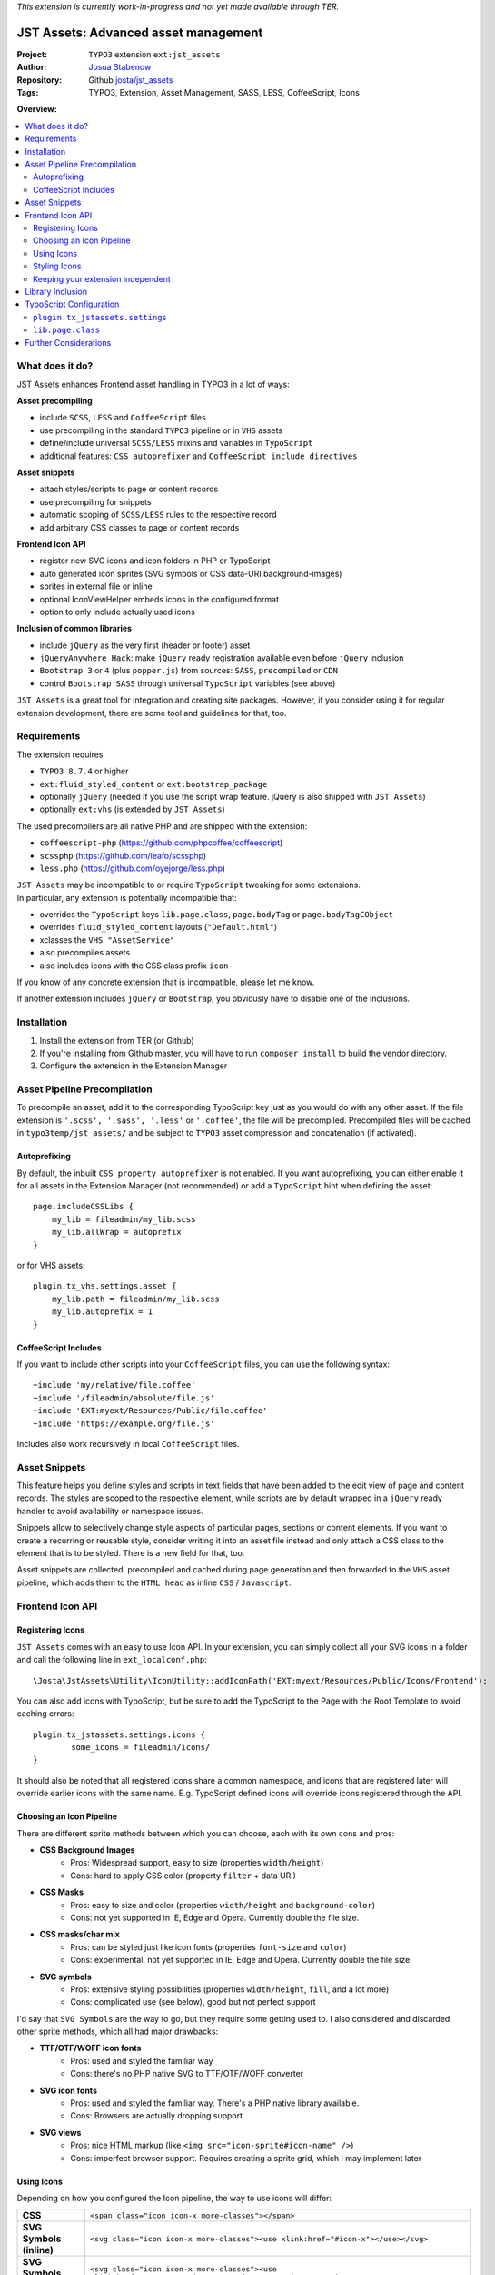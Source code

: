 *This extension is currently work-in-progress and not yet made available through TER.*

=====================================
JST Assets: Advanced asset management
=====================================

.. default-role:: code


:Project:
      ``TYPO3`` extension ``ext:jst_assets``

:Author:
      `Josua Stabenow <josua.stabenow@gmx.de>`__

:Repository:
      Github `josta/jst_assets <https://github.com/josta/jst_assets>`__

:Tags: TYPO3, Extension, Asset Management, SASS, LESS, CoffeeScript, Icons

**Overview:**

.. contents::
   :local:
   :depth: 2
   :backlinks: none


What does it do?
================

JST Assets enhances Frontend asset handling in TYPO3 in a lot of ways:

**Asset precompiling**

- include ``SCSS``, ``LESS`` and ``CoffeeScript`` files
- use precompiling in the standard ``TYPO3`` pipeline or in ``VHS`` assets
- define/include universal ``SCSS/LESS`` mixins and variables in ``TypoScript``
- additional features: ``CSS autoprefixer`` and ``CoffeeScript include directives``

**Asset snippets**

- attach styles/scripts to page or content records
- use precompiling for snippets
- automatic scoping of ``SCSS/LESS`` rules to the respective record
- add arbitrary CSS classes to page or content records

**Frontend Icon API**

- register new SVG icons and icon folders in PHP or TypoScript
- auto generated icon sprites (SVG symbols or CSS data-URI background-images)
- sprites in external file or inline
- optional IconViewHelper embeds icons in the configured format
- option to only include actually used icons

**Inclusion of common libraries**

- include ``jQuery`` as the very first (header or footer) asset
- ``jQueryAnywhere Hack``: make ``jQuery`` ready registration available even before ``jQuery`` inclusion
- ``Bootstrap 3`` or ``4`` (plus ``popper.js``) from sources: ``SASS``, ``precompiled`` or ``CDN``
- control ``Bootstrap SASS`` through universal ``TypoScript`` variables (see above)

``JST Assets`` is a great tool for integration and creating site packages. However, if you consider using it for regular extension development, there are some tool and guidelines for that, too.
	
Requirements
============

The extension requires

- ``TYPO3 8.7.4`` or higher
- ``ext:fluid_styled_content`` or ``ext:bootstrap_package``
- optionally ``jQuery`` (needed if you use the script wrap feature. jQuery is also shipped with ``JST Assets``)
- optionally ``ext:vhs`` (is extended by ``JST Assets``)

The used precompilers are all native PHP and are shipped with the extension:

- ``coffeescript-php`` (https://github.com/phpcoffee/coffeescript)
- ``scssphp`` (https://github.com/leafo/scssphp)
- ``less.php`` (https://github.com/oyejorge/less.php)

| ``JST Assets`` may be incompatible to or require ``TypoScript`` tweaking for some extensions.
| In particular, any extension is potentially incompatible that:

- overrides the ``TypoScript`` keys ``lib.page.class``,  ``page.bodyTag``  or  ``page.bodyTagCObject``
- overrides ``fluid_styled_content`` layouts (``"Default.html"``)
- xclasses the ``VHS "AssetService"``
- also precompiles assets
- also includes icons with the CSS class prefix ``icon-``

If you know of any concrete extension that is incompatible, please let me know.

If another extension includes ``jQuery`` or ``Bootstrap``, you obviously have to disable one of the inclusions.

Installation
============

1. Install the extension from TER (or Github)
2. If you're installing from Github master, you will have to run ``composer install`` to build the vendor directory.
3. Configure the extension in the Extension Manager


Asset Pipeline Precompilation
=============================

To precompile an asset, add it to the corresponding TypoScript key just as you would do with any other asset. If the file extension is
``'.scss', '.sass', '.less'`` or ``'.coffee'``, the file will be precompiled. Precompiled files will be cached in ``typo3temp/jst_assets/``
and be subject to ``TYPO3`` asset compression and concatenation (if activated).

Autoprefixing
--------------------

By default, the inbuilt ``CSS property autoprefixer`` is not enabled. If you want autoprefixing, you can either
enable it for all assets in the Extension Manager (not recommended) or add a ``TypoScript`` hint when defining the asset:

::

    page.includeCSSLibs {
        my_lib = fileadmin/my_lib.scss
        my_lib.allWrap = autoprefix
    }

or for VHS assets:

::

    plugin.tx_vhs.settings.asset {
        my_lib.path = fileadmin/my_lib.scss
        my_lib.autoprefix = 1
    }

CoffeeScript Includes
---------------------

If you want to include other scripts into your ``CoffeeScript`` files, you can use the following syntax:

::

    ~include 'my/relative/file.coffee'
    ~include '/fileadmin/absolute/file.js'
    ~include 'EXT:myext/Resources/Public/file.coffee'
    ~include 'https://example.org/file.js'

Includes also work recursively in local ``CoffeeScript`` files.



Asset Snippets
==============

This feature helps you define styles and scripts in text fields that have been added to the edit view
of page and content records. The styles are scoped to the respective element, while scripts are by
default wrapped in a ``jQuery`` ready handler to avoid availability or namespace issues.

Snippets allow to selectively change style aspects of particular pages, sections or content elements.
If you want to create a recurring or reusable style, consider writing it into an asset file instead
and only attach a CSS class to the element that is to be styled. There is a new field for that, too.

Asset snippets are collected, precompiled and cached during page generation and then forwarded to
the ``VHS`` asset pipeline, which adds them to the ``HTML head`` as inline ``CSS`` / ``Javascript``.




Frontend Icon API
=================

Registering Icons
-----------------

``JST Assets`` comes with an easy to use Icon API. In your extension, you can simply collect all your
SVG icons in a folder and call the following line in ``ext_localconf.php``:

::

	\Josta\JstAssets\Utility\IconUtility::addIconPath('EXT:myext/Resources/Public/Icons/Frontend');

You can also add icons with TypoScript, but be sure to add the TypoScript to the Page with the Root Template to avoid caching errors:

::

	plugin.tx_jstassets.settings.icons {
		some_icons = fileadmin/icons/
	}
	
It should also be noted that all registered icons share a common namespace, and icons that are registered later will override earlier icons with the same name. E.g. TypoScript defined icons will override icons registered through the API.
 
Choosing an Icon Pipeline
-------------------------

There are different sprite methods between which you can choose, each with its own cons and pros:

- **CSS Background Images**
	- Pros: Widespread support, easy to size (properties ``width/height``)
	- Cons: hard to apply CSS color (property ``filter`` + data URI)
- **CSS Masks**
	- Pros: easy to size and color (properties ``width/height`` and ``background-color``)
	- Cons: not yet supported in IE, Edge and Opera. Currently double the file size.
- **CSS masks/char mix**
	- Pros: can be styled just like icon fonts (properties ``font-size`` and ``color``)
	- Cons: experimental, not yet supported in IE, Edge and Opera. Currently double the file size.
- **SVG symbols**
	- Pros: extensive styling possibilities (properties ``width/height``, ``fill``, and a lot more)
	- Cons: complicated use (see below), good but not perfect support
	
I'd say that ``SVG Symbols`` are the way to go, but they require some getting used to. I also considered and discarded other sprite methods, which all had major drawbacks:

- **TTF/OTF/WOFF icon fonts**
	- Pros: used and styled the familiar way
	- Cons: there's no PHP native SVG to TTF/OTF/WOFF converter
- **SVG icon fonts** 
	- Pros: used and styled the familiar way. There's a PHP native library available.
	- Cons: Browsers are actually dropping support
- **SVG views**
	- Pros: nice HTML markup (like ``<img src="icon-sprite#icon-name" />``)
	- Cons: imperfect browser support. Requires creating a sprite grid, which I may implement later
	

Using Icons
-----------

Depending on how you configured the Icon pipeline, the way to use icons will differ:

+----------------------------+----------------------------------------------------------------------------------------------------------------------------+
| **CSS**                    | ``<span class="icon icon-x more-classes"></span>``                                                                         |
+--------------+-------------+----------------------------------------------------------------------------------------------------------------------------+
| **SVG Symbols (inline)**   | ``<svg class="icon icon-x more-classes"><use xlink:href="#icon-x"></use></svg>``                                           |
+----------------------------+----------------------------------------------------------------------------------------------------------------------------+
| **SVG Symbols (external)** | ``<svg class="icon icon-x more-classes"><use xlink:href="/typo3temp/jst_assets/jst_assets_icons.svg#icon-x"></use></svg>`` |
+----------------------------+----------------------------------------------------------------------------------------------------------------------------+

There is an IconViewHelper that you can use which will always output the correct code depending on your configuration:

::

	{namespace assets=Josta\JstAssets\ViewHelpers}
	
	<assets:icon name="x" classes="more-classes" />
	

Styling Icons
-------------

``JST Assets`` will automatically output some CSS classes that you can use to style any icon:

+---------------------------+---------------------------------------------------------------+
| **different icon sizes**  | ``icons-xs, icons-s, icons-m, icons-l, icons-xl, icons-xxl``  |
+---------------------------+---------------------------------------------------------------+
| **icon colors**           | ``icons-white, icons-black``                                  |
+---------------------------+---------------------------------------------------------------+

If you're using the ``SASS`` compiler of ``JST Assets``, you also have access to a mixin which you can use to apply icon colors the correct way:

::

	.icon {
		@include icon-color(#ff0);
		&:hover {
			@include icon-color(rgba(200,100,50,0.5));
		}
	}

Note that for all modes that don't use fonts or masks, the icon files themselves can have colors (even different ones within one icon).
With inline SVG icons, you additionally have the possiblity to style any aspect of any icon with CSS (fill, stroke, different parts...).


Keeping your extension independent
----------------------------------

Maybe you like the ``Icon API``, but you don't want to add another dependency to your extension requirements? You can implement a graceful fallback by creating a small wrapper icon viewhelper:

::

	use TYPO3\CMS\Core\Utility\GeneralUtility;

	class IconViewHelper extends \TYPO3\CMS\Fluid\Core\ViewHelper\AbstractViewHelper {
		
		protected $escapeOutput = false;
		
		/**
		 * @param string name
		 * @param string classes
		 * @return string
		 */
		public function render($name, $classes='') {
			if (class_exists($vh = 'Josta\\JstAssets\\ViewHelpers\\IconViewHelper', true))
				return $this->objectManager->get($vh)->forwardRender($name, $classes);
			$file = GeneralUtility::getFileAbsFileName('EXT:myext/Resources/Public/Icons/Frontend/'.$name.'.svg');
			return preg_replace('/^.*<svg/s', '<svg class="icon icon-'.$name.' '.$classes.'"', file_get_contents($file));
		}
	}
	
In your templates, you now can use the wrapper viewhelper instead of the one provided by this extension. If ``JST Assets`` is not installed, the wrapper will simply output the SVG file directly.

::

	{namespace myext=MyVendorName\MyExt\ViewHelpers}
	
	<myext:icon name="x" classes="more-classes" />

You will also have to wrap the icon registration in ``ext_localconf.php`` in a condition:

::

	if (\TYPO3\CMS\Core\Utility\ExtensionManagementUtility::isLoaded('jst_assets')) {
		\Josta\JstAssets\Utility\IconUtility::addIconPath('EXT:myext/Resources/Public/Icons/Frontend');
	}
	
If you use SASS and want to use the ``icon-color`` mixin without depending on ``JST Assets``, you can include the following fallback at the beginning of your SCSS:

::

	@if not (mixin-exists('icon-color')) {
		@mixin icon-color($color) {&.icon,.icon{fill: $color;}}
	}

Library Inclusion
=================

``JST Assets`` allows you to include the common frontend libraries ``jQuery`` and ``Twitter Bootstrap``.
This may sound out of scope, but actually makes sense for several reasons:

- ``JST Assets`` requires ``jQuery`` for snippet encapsulation (see above)
- in TYPO3, including ``jQuery`` "the right way" is harder than it sounds
- ``Bootstrap`` is *the* paragon of a library that one would want to configure and compile
- ``Bootstrap`` mixins and variables (especially breakpoints) may be of interest as being universally available

jQuery is included with a special hook that allows it to always be the last library included in the asset
``TypoScript`` array. This in turn gives the ``forceOnTop`` setting the highest precedence, effectively making
jQuery the very first library to be included at the end of the ``HTML body`` (or in the ``head``, if so configured).

Additionally ``JST Assets`` offers to include a small hack ("``JQueryAnywhere``") that collects ``jQuery ready event``
registrations anywhere on the ``HTML`` page and forwards them to ``jQuery`` as soon as it has loaded.


TypoScript Configuration
========================

All configuration either happens in the ``Extension Manager`` or in the ``TypoScript`` setup key
**plugin.tx_jstassets.settings**.


``plugin.tx_jstassets.settings``
--------------------------------

+--------------+---------------------------------------------+
| **less**     | configuration for the ``LESS`` precompiler  |
+--------------+---------------------------------------------+
| **scss**     | configuration for the ``SCSS`` precompiler  |
+--------------+---------------------------------------------+
| **snippets** | configuration for the snippets feature      |
+--------------+---------------------------------------------+
| **icons**    | registration key for new icons              |
+--------------+---------------------------------------------+


``less.variables``
~~~~~~~~~~~~~~~~~~
    Array of **LESS variables** to be included before precompiling any ``LESS`` content

    ::

        plugin.tx_jstassets.settings.less.variables {
            some_color = rgba(0,50,0,0.5)
            other_color = lighten(@some_color, 20%)
        }


``less.includes``
~~~~~~~~~~~~~~~~~
    Array of **LESS files** to be included before precompiling any ``LESS`` content.

    You can define dependencies for any included file to enforce an order of inclusion.
    Included files are included as reference only, meaning they won't output any CSS,
    but any mixins or variables defined within will be available.

    ::

        plugin.tx_jstassets.settings.less.includes {
            some_mixin_file {
                path = EXT:myext/Resources/Public/mixins.less
            }
            other_file {
                path = fileadmin/more_definitions.less
                dependencies = some_mixin_file
            }
        }

``scss.variables``
~~~~~~~~~~~~~~~~~~
    Array of **SCSS variables** to be included before precompiling any ``SASS`` content.
    Works like ``less.variables``. Of course, references have to be to ``SASS`` functions and variables instead.


``scss.includes``
~~~~~~~~~~~~~~~~~
    Array of **SCSS files or partials** to be included before precompiling any ``SASS`` content.
    Works like ``less.includes``.


``snippets.cache_lifetime``
~~~~~~~~~~~~~~~~~~~~~~~~~~~
    **Validity period of snippet cache entries (in seconds).**
    The snippet cache will also be cleared if you save a pages/content record or if you use the "Clear Frontend Cache" button

``snippets.recursive``
~~~~~~~~~~~~~~~~~~~~~~
    Number of child page levels that will also have their page snippets included in the current page.
    Useful for onepage designs in which child pages are included as sections of the parent page. (see my other extension ``jst_onepage``)

``icons``
~~~~~~~~~
    Array of icon folders. Only SVG icons will be processed.

    ::

        plugin.tx_jstassets.settings.icons {
            some_icon_collection = fileadmin/icons/
        }

``lib.page.class``
------------------

The TS key ``lib.page.class`` is a ``COA`` that is rendered by ``JST Assets`` to include ``CSS`` classes in the ``HTML body`` tag.
Add your own classes if you want to.



Further Considerations
======================

A lot of the functionality provided by this extension depends on the included precompiler PHP libraries.
Those libraries may not be 100% compatible with the corresponding ``Node.js`` modules. I will try to always
include up-to-date versions. If I miss one, please give me a hint. The used CoffeScript library unfortunately appears to not be
maintained any longer, so new language features beyond CoffeScript 1.3.1 probably won't ever be supported by this extension.

Also, the important ``Node.js`` tools ``coffeescript-concat`` and ``autoprefixer`` have so far not
been ported to native PHP. For those, ``JST Assets`` offers rudimentary replacements of my own making that in no way
come close to the originals. If you know a better replacement, do tell me.

In the future, given some spare time and some feedback signalling interest, I may include an option
to use original ``Node.js`` precompilers and tools using PHP ``proc_open`` calls.
